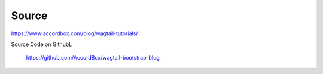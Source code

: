 

Source
======

https://www.accordbox.com/blog/wagtail-tutorials/

Source Code on GithubL

    https://github.com/AccordBox/wagtail-bootstrap-blog